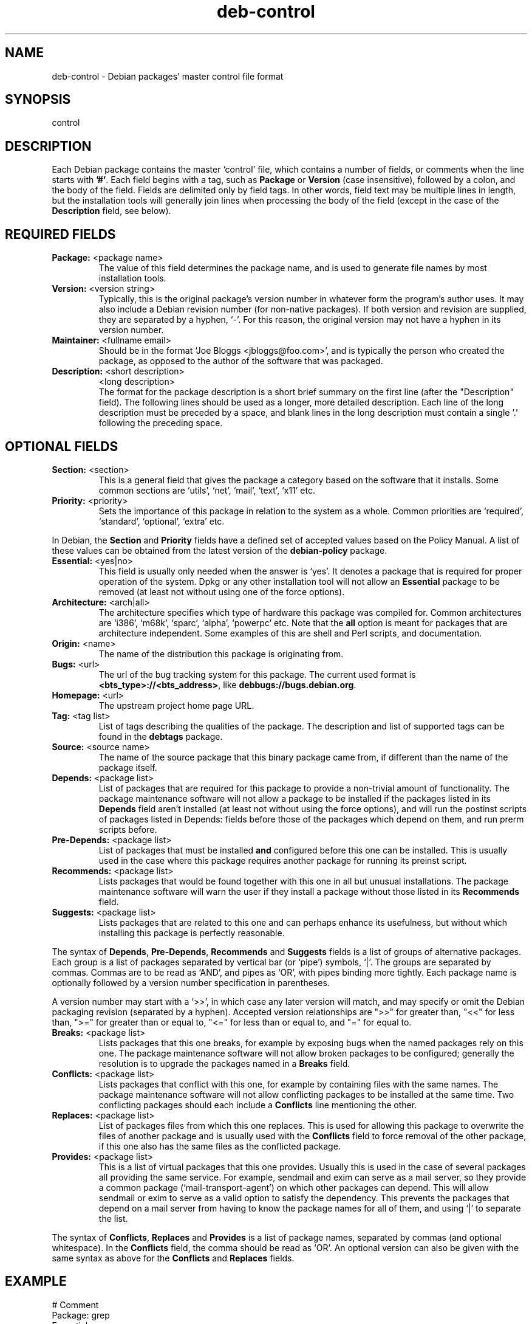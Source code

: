.\" Author: Raul Miller
.\" Includes text from the debian Guidelines by Ian Jackson, Ian Murdock
.TH deb\-control 5 "2007-10-08" "Debian Project" "Debian"
.SH NAME
deb\-control \- Debian packages' master control file format
.
.SH SYNOPSIS
control
.
.SH DESCRIPTION
Each Debian package contains the master `control' file, which contains
a number of fields, or comments when the line starts with \fB'#'\fP. Each
field begins with a tag, such as
.B Package
or
.B Version
(case insensitive), followed by a colon, and the body of the field.
Fields are delimited only by field tags. In other words, field text
may be multiple lines in length, but the installation tools will
generally join lines when processing the body of the field (except
in the case of the
.B Description
field, see below).
.
.SH REQUIRED FIELDS
.TP
.BR Package: " <package name>"
The value of this field determines the package name, and is used to
generate file names by most installation tools.
.TP
.BR Version: " <version string>"
Typically, this is the original package's version number in whatever form
the program's author uses. It may also include a Debian revision number
(for non-native packages). If both version and revision are supplied,
they are separated by a hyphen, `-'. For this reason, the original version
may not have a hyphen in its version number.
.TP
.BR Maintainer: " <fullname email>"
Should be in the format `Joe Bloggs <jbloggs@foo.com>', and is typically
the person who created the package, as opposed to the author of the
software that was packaged.
.TP
.BR Description: " <short description>"
.BR " " "<long description>"
.br
The format for the package description is a short brief summary on the
first line (after the "Description" field). The following lines should be
used as a longer, more detailed description. Each line of the long description
must be preceded by a space, and blank lines in the long description must
contain a single '.' following the preceding space.
.
.SH OPTIONAL FIELDS
.TP
.BR Section: " <section>"
This is a general field that gives the package a category based on the
software that it installs. Some common sections are `utils', `net',
`mail', `text', `x11' etc.
.TP
.BR Priority: " <priority>"
Sets the importance of this package in relation to the system as a whole.
Common priorities are `required', `standard', `optional', `extra' etc.
.LP
In Debian, the
.B Section
and
.B Priority
fields have a defined set of accepted values based on the Policy Manual.
A list of these values can be obtained from the latest version of the
.B debian-policy
package.
.TP
.BR Essential: " <yes|no>"
This field is usually only needed when the answer is `yes'. It denotes
a package that is required for proper operation of the system. Dpkg
or any other installation tool will not allow an
.B Essential
package to be removed (at least not without using one of the force options).
.TP
.BR Architecture: " <arch|all>"
The architecture specifies which type of hardware this package was compiled
for. Common architectures are `i386', `m68k', `sparc', `alpha', `powerpc'
etc. Note that the
.B all
option is meant for packages that are architecture independent. Some examples
of this are shell and Perl scripts, and documentation.
.TP
.BR Origin: " <name>"
The name of the distribution this package is originating from.
.TP
.BR Bugs: " <url>"
The url of the bug tracking system for this package. The current used format
is \fB<bts_type>://<bts_address>\fP, like \fBdebbugs://bugs.debian.org\fP.
.TP
.BR Homepage: " <url>"
The upstream project home page URL.
.TP
.BR Tag: " <tag list>"
List of tags describing the qualities of the package. The description and
list of supported tags can be found in the \fBdebtags\fP package.
.TP
.BR Source: " <source name>"
The name of the source package that this binary package came from, if
different than the name of the package itself.
.TP
.BR Depends: " <package list>"
List of packages that are required for this package to provide a
non-trivial amount of functionality. The package maintenance software
will not allow a package to be installed if the packages listed in its
.B Depends
field aren't installed (at least not without using the force options),
and will run the postinst scripts of packages listed in Depends: fields
before those of the packages which depend on them, and run prerm scripts
before.
.TP
.BR Pre-Depends: " <package list>"
List of packages that must be installed
.B and
configured before this one can be installed. This is usually used in the
case where this package requires another package for running its preinst
script.
.TP
.BR Recommends: " <package list>"
Lists packages that would be found together with this one in all but
unusual installations. The package maintenance software will warn the
user if they install a package without those listed in its
.B Recommends
field.
.TP
.BR Suggests: " <package list>"
Lists packages that are related to this one and can perhaps enhance
its usefulness, but without which installing this package is perfectly
reasonable.
.LP
The syntax of
.BR Depends ,
.BR Pre-Depends ,
.B Recommends
and
.B Suggests
fields is a list of groups of alternative packages. Each group is a list
of packages separated by vertical bar (or `pipe') symbols, `|'. The
groups are separated by commas. Commas are to be read as `AND', and pipes
as `OR', with pipes binding more tightly. Each package name is
optionally followed by a version number specification in parentheses.
.LP
A version number may start with a `>>', in which case any later version
will match, and may specify or omit the Debian packaging revision (separated
by a hyphen). Accepted version relationships are ">>" for greater than,
"<<" for less than, ">=" for greater than or equal to, "<=" for less than
or equal to, and "=" for equal to.
.TP
.BR Breaks: " <package list>"
Lists packages that this one breaks, for example by exposing bugs
when the named packages rely on this one. The package maintenance
software will not allow broken packages to be configured; generally
the resolution is to upgrade the packages named in a
.B Breaks
field.
.TP
.BR Conflicts: " <package list>"
Lists packages that conflict with this one, for example by containing
files with the same names. The package maintenance software will not
allow conflicting packages to be installed at the same time. Two
conflicting packages should each include a
.B Conflicts
line mentioning the other.
.TP
.BR Replaces: " <package list>"
List of packages files from which this one replaces. This is used for
allowing this package to overwrite the files of another package and
is usually used with the
.B Conflicts
field to force removal of the other package, if this one also has the
same files as the conflicted package.
.TP
.BR Provides: " <package list>"
This is a list of virtual packages that this one provides. Usually this is
used in the case of several packages all providing the same service.
For example, sendmail and exim can serve as a mail server, so they
provide a common package (`mail-transport-agent') on which other packages
can depend. This will allow sendmail or exim to serve as a valid option
to satisfy the dependency. This prevents the packages that depend on a mail
server from having to know the package names for all of them, and using
`|' to separate the list.
.LP
The syntax of
.BR Conflicts ,
.B Replaces
and
.B Provides
is a list of package names, separated by commas (and optional whitespace).
In the
.B Conflicts
field, the comma should be read as `OR'. An optional version can also be
given with the same syntax as above for the
.B Conflicts
and
.B Replaces
fields.
.
.SH EXAMPLE
.\" .RS
.nf
# Comment
Package: grep
Essential: yes
Priority: required
Section: base
Maintainer: Wichert Akkerman <wakkerma@debian.org>
Architecture: sparc
Version: 2.4-1
Pre-Depends: libc6 (>= 2.0.105)
Provides: rgrep
Conflicts: rgrep
Description: GNU grep, egrep and fgrep.
 The GNU family of grep utilities may be the "fastest grep in the west".
 GNU grep is based on a fast lazy-state deterministic matcher (about
 twice as fast as stock Unix egrep) hybridized with a Boyer-Moore-Gosper
 search for a fixed string that eliminates impossible text from being
 considered by the full regexp matcher without necessarily having to
 look at every character. The result is typically many times faster
 than Unix grep or egrep. (Regular expressions containing backreferencing
 will run more slowly, however).
.fi
.\" .RE
.
.SH SEE ALSO
.BR deb (5),
.BR debtags (1),
.BR dpkg (1),
.BR dpkg-deb (1).
